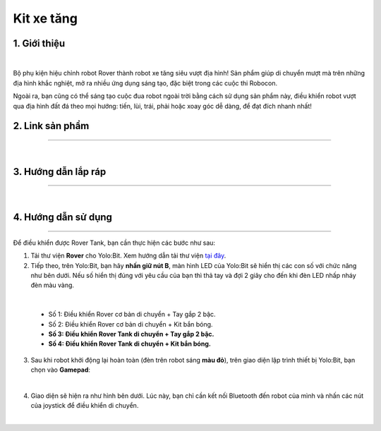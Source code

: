 **Kit xe tăng**
=======

1. Giới thiệu
--------

.. raw:: html

    <iframe width="560" height="315" src="https://www.youtube.com/embed/CPhZ2tD2kxM" title="YouTube video player" frameborder="0" allow="accelerometer; autoplay; clipboard-write; encrypted-media; gyroscope; picture-in-picture; web-share" allowfullscreen></iframe>

|

Bộ phụ kiện hiệu chỉnh robot Rover thành robot xe tăng siêu vượt địa hình! Sản phẩm giúp di chuyển mượt mà trên những địa hình khắc nghiệt, mở ra nhiều ứng dụng sáng tạo, đặc biệt trong các cuộc thi Robocon.

Ngoài ra, bạn cũng có thể sáng tạo cuộc đua robot ngoài trời bằng cách sử dụng sản phẩm này, điều khiển robot vượt qua địa hình đất đá theo mọi hướng: tiến, lùi, trái, phải hoặc xoay góc dễ dàng, để đạt đích nhanh nhất!

2. Link sản phẩm 
-------
------------

..  image:: images/gio.png
    :alt: some image
    :target: https://ohstem.vn/product/kit-xe-tang/
    :class: with-shadow
    :scale: 100%
    :align: center
|


3. Hướng dẫn lắp ráp 
---------
-----

.. raw:: html

    <iframe width="640" height="360" src="https://www.youtube.com/embed/3tUX7bidhsE" title="Hướng dẫn lắp ráp Kit xe tăng - Phụ kiện Rover" frameborder="0" allow="accelerometer; autoplay; clipboard-write; encrypted-media; gyroscope; picture-in-picture; web-share" allowfullscreen></iframe>

|

4. Hướng dẫn sử dụng 
---------
-----

Để điều khiển được Rover Tank, bạn cần thực hiện các bước như sau:

1. Tải thư viện **Rover** cho Yolo:Bit. Xem hướng dẫn tải thư viện `tại đây <https://docs.ohstem.vn/en/latest/robot_rover/rover/cai-dat-thu-vien.html>`_. 


2. Tiếp theo, trên Yolo:Bit, bạn hãy **nhấn giữ nút B**, màn hình LED của Yolo:Bit sẽ hiển thị các con số với chức năng như bên dưới. Nếu số hiển thị đúng với yêu cầu của bạn thì thả tay và đợi 2 giây cho đến khi đèn LED nhấp nháy đèn màu vàng.

.. image:: images/tank_1.png
    :scale: 80 %
    :align: center
|

    * Số 1: Điều khiển Rover cơ bản di chuyển + Tay gắp 2 bậc.
    * Số 2: Điều khiển Rover cơ bản di chuyển + Kit bắn bóng. 
    * **Số 3: Điều khiển Rover Tank di chuyển + Tay gắp 2 bậc.** 
    * **Số 4: Điều khiển Rover Tank di chuyển + Kit bắn bóng.**

3. Sau khi robot khởi động lại hoàn toàn (đèn trên robot sáng **màu đỏ**), trên giao diện lập trình thiết bị Yolo:Bit, bạn chọn vào **Gamepad**:

.. image:: images/hai_bac_3.png
    :scale: 100%
    :align: center
|

4. Giao diện sẽ hiện ra như hình bên dưới. Lúc này, bạn chỉ cần kết nối Bluetooth đến robot của mình và nhấn các nút của joystick để điều khiển di chuyển. 

.. image:: images/hai_bac_4.png
    :scale: 100%
    :align: center
|